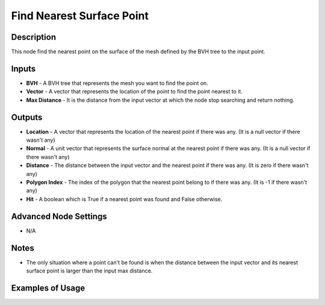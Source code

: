 Find Nearest Surface Point
==========================

Description
-----------

This node find the nearest point on the surface of the mesh defined by the BVH tree to the input point.

.. image:: images/find_nearest_surface_point_node.png
   :width: 160pt

Inputs
------

- **BVH** - A BVH tree that represents the mesh you want to find the point on.
- **Vector** - A vector that represents the location of the point to find the point nearest to it.
- **Max Distance** - It is the distance from the input vector at which the node stop searching and return nothing.

Outputs
-------

- **Location** - A vector that represents the location of the nearest point if there was any. (It is a null vector if there wasn't any)
- **Normal** - A unit vector that represents the surface normal at the nearest point if there was any. (It is a null vector if there wasn't any)
- **Distance** - The distance between the input vector and the nearest point if there was any. (It is zero if there wasn't any)
- **Polygon Index** - The index of the polygon that the nearest point belong to if there was any. (It is -1 if there wasn't any)
- **Hit** - A boolean which is True if a nearest point was found and False otherwise.

Advanced Node Settings
----------------------

- N/A

Notes
-----

- The only situation where a point can't be found is when the distance between the input vector and its nearest surface point is larger than the input max distance.

Examples of Usage
-----------------

.. image:: gifs/find_nearest_surface_point_node_example.gif
